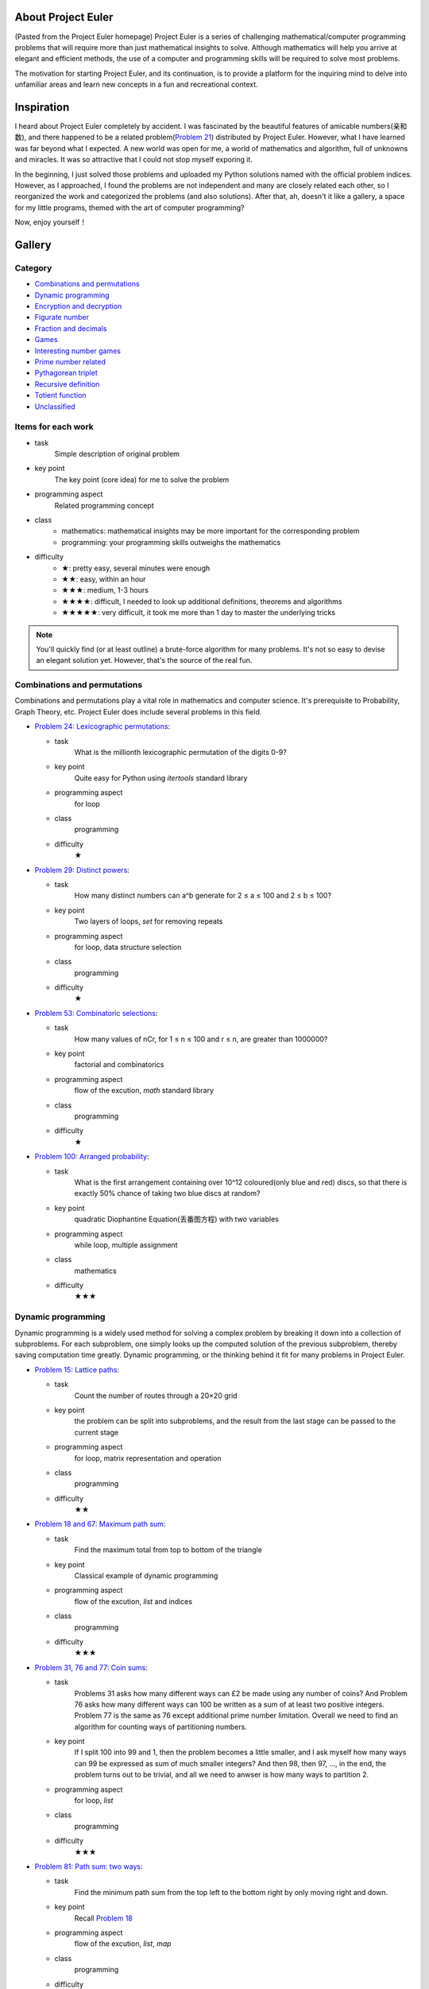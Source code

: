 ﻿About Project Euler
===================
(Pasted from the Project Euler homepage)
Project Euler is a series of challenging mathematical/computer programming problems that will
require more than just mathematical insights to solve. Although mathematics will help you arrive
at elegant and efficient methods, the use of a computer and programming skills will be required
to solve most problems.

The motivation for starting Project Euler, and its continuation, is to provide a platform for
the inquiring mind to delve into unfamiliar areas and learn new concepts in a fun and recreational
context.

Inspiration
============
I heard about Project Euler completely by accident. I was fascinated by the beautiful features of
amicable numbers(亲和数), and there happened to be a related problem(`Problem 21 <https://projecteuler.net/problem=21>`_)
distributed by Project Euler. However, what I have learned was far beyond what I expected.
A new world was open for me, a world of mathematics and algorithm, full of unknowns and miracles.
It was so attractive that I could not stop myself exporing it.

In the beginning, I just solved those problems and uploaded my Python solutions named with
the official problem indices. However, as I approached, I found the problems are not independent
and many are closely related each other, so I reorganized the work and categorized the problems
(and also solutions). After that, ah, doesn't it like a gallery, a space for my little programs,
themed with the art of computer programming?

Now, enjoy yourself！

Gallery
========
Category
--------
- `Combinations and permutations`_
- `Dynamic programming`_
- `Encryption and decryption`_
- `Figurate number`_
- `Fraction and decimals`_
- `Games`_
- `Interesting number games`_
- `Prime number related`_
- `Pythagorean triplet`_
- `Recursive definition`_
- `Totient function`_
- `Unclassified`_

Items for each work
----------------------
- task
    Simple description of original problem
- key point
    The key point (core idea) for me to solve the problem
- programming aspect
    Related programming concept
- class
    - mathematics: mathematical insights may be more important for the corresponding problem
    - programming: your programming skills outweighs the mathematics
- difficulty
    - ★: pretty easy, several minutes were enough
    - ★★: easy, within an hour
    - ★★★: medium, 1-3 hours
    - ★★★★: difficult, I needed to look up additional definitions, theorems and algorithms
    - ★★★★★: very difficult, it took me more than 1 day to master the underlying tricks

.. note:: You'll quickly find (or at least outline) a brute-force algorithm for many problems.
   It's not so easy to devise an elegant solution yet. However, that's the source of the real fun.

Combinations and permutations
----------------------------
Combinations and permutations play a vital role in mathematics and computer science. It's
prerequisite to Probability, Graph Theory, etc. Project Euler does include several problems in this
field.

- `Problem 24: Lexicographic permutations <gallery/Combinations-and-permutations/Problem-24.py>`_:
  
  - task
      What is the millionth lexicographic permutation of the digits 0-9?
  - key point
      Quite easy for Python using *itertools* standard library
  - programming aspect
      for loop
  - class
      programming
  - difficulty
      ★

- `Problem 29: Distinct powers <gallery/Combinations-and-permutations/Problem-29.py>`_:

  - task
      How many distinct numbers can a^b generate for 2 ≤ a ≤ 100 and 2 ≤ b ≤ 100?
  - key point
      Two layers of loops, *set* for removing repeats
  - programming aspect
      for loop, data structure selection
  - class
      programming
  - difficulty
      ★

- `Problem 53: Combinatoric selections <gallery/Combinations-and-permutations/Problem-53.py>`_:

  - task
      How many values of nCr, for 1 ≤ n ≤ 100 and r ≤ n, are greater than 1000000?
  - key point
      factorial and combinatorics
  - programming aspect
      flow of the excution, *math* standard library
  - class
      programming
  - difficulty
      ★

- `Problem 100: Arranged probability <gallery/Combinations-and-permutations/Problem-100.py>`_:

  - task
      What is the first arrangement containing over 10^12 coloured(only blue and red) discs, so
      that there is exactly 50% chance of taking two blue discs at random?
  - key point
      quadratic Diophantine Equation(丢番图方程) with two variables
  - programming aspect
      while loop, multiple assignment
  - class
      mathematics
  - difficulty
      ★★★

Dynamic programming
--------------------
Dynamic programming is a widely used method for solving a complex problem by breaking it down
into a collection of subproblems. For each subproblem, one simply looks up the computed solution
of the previous subproblem, thereby saving computation time greatly. Dynamic programming, or the
thinking behind it fit for many problems in Project Euler.

- `Problem 15: Lattice paths <gallery/Dynamic-programming/Problem-15.py>`_:

  - task
      Count the number of routes through a 20×20 grid
  - key point
      the problem can be split into subproblems, and the result from the last stage can be passed
      to the current stage
  - programming aspect
      for loop, matrix representation and operation
  - class
      programming
  - difficulty
      ★★

- `Problem 18 and 67: Maximum path sum <gallery/Dynamic-programming/Problem-18/Problem-18.py>`_:

  - task
      Find the maximum total from top to bottom of the triangle
  - key point
      Classical example of dynamic programming
  - programming aspect
      flow of the excution, *list* and indices
  - class
      programming
  - difficulty
      ★★★

- `Problem 31, 76 and 77: Coin sums <gallery/Dynamic-programming/Problem-31.py>`_:

  - task
      Problems 31 asks how many different ways can £2 be made using any number of coins?
      And Problem 76 asks how many different ways can 100 be written as a sum of at least
      two positive integers. Problem 77 is the same as 76 except additional prime number
      limitation. Overall we need to find an algorithm for counting ways of partitioning
      numbers.
  - key point
      If I split 100 into 99 and 1, then the problem becomes a little smaller, and I ask
      myself how many ways can 99 be expressed as sum of much smaller integers? And then 98,
      then 97, ..., in the end, the problem turns out to be trivial, and all we need to anwser
      is how many ways to partition 2.
  - programming aspect
      for loop, *list*
  - class
      programming
  - difficulty
      ★★★

- `Problem 81: Path sum: two ways <gallery/Dynamic-programming/Problem-81/Problem-81.py>`_:

  - task
      Find the minimum path sum from the top left to the bottom right by only moving right and
      down.
  - key point
      Recall `Problem 18 <gallery/Dynamic-programming/Problem-18/Problem-18.py>`_
  - programming aspect
      flow of the excution, *list*, *map*
  - class
      programming
  - difficulty
      ★★★

- `Problem 82: Path sum: three ways <gallery/Dynamic-programming/Problem-82/Problem-82.py>`_:

  - task
      Find the minimum path sum from the left column to the right column by only moving up
      down, and right.
  - key point
      Recall `Problem 81 <gallery/Dynamic-programming/Problem-81/Problem-81.py>`_
  - programming aspect
      flow of the excution, *list*, *map*
  - class
      programming
  - difficulty
      ★★★

- `Problem 83: Path sum: four ways <gallery/Dynamic-programming/Problem-83/Problem-83.py>`_:

  - task
      Find the minimum path sum from the top left to the bottom right by moving left, right,
      up and down.
  - key point
      Although similar to `Problem 81 <gallery/Dynamic-programming/Problem-81/Problem-81.py>`_
      and `Problem 82 <gallery/Dynamic-programming/Problem-82/Problem-82.py>`_, this problem
      can not be translated into the dynamic programming pattern since we can move in any
      direction. Dijkstra's algorithm may be a good choice then.
  - programming aspect
      priority queue
  - class
      programming
  - difficulty
      ★★★★

Encryption and decryption
-------------------------
Passcode, encryption, and decryption are almost everywhere during modern information transmission.
Several problems have direct connections with this topic.

- `Problem 59: XOR decryption <gallery/Encryption-and-decryption/Problem-59/Problem-59.py>`_:

  - task
      Can you decrypt the XOR encrypted ASCII code given that the encryption key consists of three
      lower case characters?
  - key point
      The most frequent character in English is the space.
  - programming aspect
      Python XOR operation(^)
  - class
      programming
  - difficulty
      ★★★

- `Problem 79: Passcode derivation <gallery/Encryption-and-decryption/Problem-79/Problem-79.py>`_:

  - task
      Deduce the whole secret passcode by analysing historical login attempts.
  - key point
      topological sorting
  - programming aspect
      *set*, *dict*, *reduce*, *generator*
  - class
      programming
  - difficulty
      ★★★★


Figurate number
---------------
A figurate number is a number represented as a regular and discrete geometric pattern(e.g. dots) such
as polygonal number or a polyhedral number. Triangle, square, pentagonal, hexagonal, heptagonal, and
octagonal numbers are involved in Project Euler.

- `Problem 42: Coded triangle numbers <gallery/Figurate-number/Problem-42/Problem-42.py>`_:

  - task
      According to the definition given in the problem statement, how many triangle words does
      the list contain?
  - key point
      ascii_uppercase defined in *string* standard library
  - programming aspect
      *dict*, list comprehension, dot notation
  - class
      programming
  - difficulty
      ★★

- `Problem 44: Pentagon numbers <gallery/Figurate-number/Problem-44.py>`_:

  - task
      Find the pair of pentagonal numbers for which their sum and difference are also
      pentagonal and the difference is minimised.
  - key point
      the difference of the first eligible pair is minimised
  - programming aspect
      while loop, return statement, dead code
  - class
      programming
  - difficulty
      ★★

- `Problem 45: Triangular, pentagonal, and hexagonal <gallery/Figurate-number/Problem-45.py>`_:

  - task
      After 40755, find the next triangle number that is also pentagonal and hexagonal.
  - key point
      When n is odd, the triangle number is a hexagonal number.
  - programming aspect
      while loop, return statement, dead code
  - class
      programming
  - difficulty
      ★★

- `Problem 61: Cyclical figurate numbers <gallery/Figurate-number/Problem-61.py>`_:

  - task
      Find the sum of the only ordered set of six cyclic 4-digit numbers for which each polygonal
      type: triangle, square, pentagonal, hexagonal, heptagonal, and octagonal, is represented by
      a different number in the set.
  - key point
      brute force
  - programming aspect
      generator, flow of the excution
  - class
      programming
  - difficulty
      ★★★


Fraction and decimals
---------------------
As you might guess, this category is full of mathematics. You may feel a bit boring at the beginning,
just hold on, and a lot of wonders will come.

- `Problem 26: Reciprocal cycles <gallery/Fraction-and-decimals/Problem-26.py>`_:

  - task
      Find the value of d < 1000 for which 1/d contains the longest recurring cycle in its decimal
      fraction part.
  - key point
      Simulate the long division procedure and keep track of the remainders, recurring cycle can be
      easily obtained. Larger d may generate longer recurring cycle.
  - programming aspect
      flow of the excution
  - class
      programming
  - difficulty
      ★★★

- `Problem 57: Square root convergents <gallery/Fraction-and-decimals/Problem-57.py>`_:

  - task
      Investigate the expansions of the continued fraction of square root of 2, in the first 1000
      expansions, how many fractions contain a numerator with more digits than denominator?
  - key point
      Delve the calculation procedure of the iterations, and try to find some patterns for
      generating numerator and denominator recursively.
  - programming aspect
      for loop
  - class
      mathematics
  - difficulty
      ★★★

- `Problem 64: Odd period square roots <gallery/Fraction-and-decimals/Problem-64.py>`_:

  - task
      How many continued fractions for N ≤ 10000 have an odd period?
  - key point
      There's an iterative algorithm for non perfect squares to calculate continued fraction
      expansions
  - programming aspect
      flow of the excution
  - class
      mathematics
  - difficulty
      ★★★★

- `Problem 65: Convergents of e <gallery/Fraction-and-decimals/Problem-65.py>`_:

  - task
      Find the sum of digits in the numerator of the 100th convergent of the continued
      fraction for e.
  - key point
      I found a recursive formula about the numerator: n(k) = c(k) * n(k-1) + n(k-2)
  - programming aspect
      generator
  - class
      mathematics
  - difficulty
      ★★★

- `Problem 66: Diophantine equation <gallery/Fraction-and-decimals/Problem-66/Problem-66.py>`_:

  - task
      Investigate the Diophantine equation x^2 − Dy^2 = 1.
  - key point
      Fundamental solution of Pell's equation
  - programming aspect
      flow of the excution
  - class
      mathematics
  - difficulty
      ★★★★


Games
-----
Games excite us, and computing makes us crazy!

- `Problem 54: Poker hands <gallery/Games/Problem-54/Problem-54.py>`_:

  - task
      Game poker: how many hands does Player 1 win?
  - key point
      The rules are clear, just simulate the game.
  - programming aspect
      *class*, operator overloading
  - class
      programming
  - difficulty
      ★★★★

- `Problem 68: Magic 5-gon ring <gallery/Games/Problem-68.py>`_:

  - task
      What is the maximum 16-digit string for a “magic” 5-gon ring?
  - key point
      put 1,2,3,4,5 to the inner ring, and 6,7,8,9,10 to the outer ring
  - programming aspect
      *class*, *itertools* standard library
  - class
      programming
  - difficulty
      ★★★

- `Problem 84: Monopoly odds <gallery/Games/Problem-84.py>`_:

  - task
      In the game Monopoly(大富翁), find the three most frequent squares using 4-sided dice.
  - key point
      Simulation
  - programming aspect
      generator, recursive function, code, *random* and *collections* standard library
      dict comprehension
  - class
      programming
  - difficulty
      ★★★

- `Problem 96: Su Doku <gallery/Games/Problem-96/Problem-96.py>`_:

  - task
      Write a solver for 9×9 Su Doku(数独)
  - key point
      exact cover problem, Algorithm X
  - programming aspect
      recursive function, generator, *set*, *dict*, *list*, object serializarion
  - class
      programming
  - difficulty
      ★★★★★


Interesting number games
------------------------
Number theory, or in older usage, arithmetic is a branch of pure mathematics devoted primarily to
the study of integers. Many of us studied the related concepts in primary school. However, we can
never say we truly master them. From this section, you'll certainly find much more interesting
truth beneath the surface.

- `Problem 4: Largest palindrome product <gallery/Interesting-number-games/Problem-4.py>`_:

  - task
      Find the largest palindrome made from the product of two 3-digit numbers.
  - key point
      brute force
  - programming aspect
      for loop, string slices
  - class
      programming
  - difficulty
      ★

- `Problem 21: Amicable numbers <gallery/Interesting-number-games/Problem-21.py>`_:

  - task
      Evaluate the sum of all the amicable numbers under 10000.
  - key point
      brute force
  - programming aspect
      flow of the excution, mathematical operators
  - class
      programming
  - difficulty
      ★★

- `Problem 23: Non-abundant sums <gallery/Interesting-number-games/Problem-23.py>`_:

  - task
      Find the sum of all the positive integers which cannot be written as the sum of two abundant
      numbers.
  - key point
      brute force
  - programming aspect
      mathematical operators, bool array
  - class
      programming
  - difficulty
      ★★

- `Problem 30: Digit fifth powers <gallery/Interesting-number-games/Problem-30.py>`_:

  - task
      Find the sum of all the numbers that can be written as the sum of fifth powers of their digits.
  - key point
      the upper bound of the iteration, 5 * 9 ** 5 = 295245, 6 * 9 ** 5 = 354294
  - programming aspect
      for loop, mathematical operator
  - class
      mathematics
  - difficulty
      ★★

- `Problem 32: Pandigital products <gallery/Interesting-number-games/Problem-32.py>`_:

  - task
      Find the sum of all products whose multiplicand/multiplier/product identity can be written as a
      1 through 9 pandigital.
  - key point
      brute force, but limit the search space carefully, make a table showing the total digit number
      based on the digit number of the multiplier and the multiplicand.
  - programming aspect
      flow of the excution, string concatenation
  - class
      mathematics
  - difficulty
      ★★

- `Problem 33: Digit cancelling fractions <gallery/Interesting-number-games/Problem-33.py>`_:

  - task
      According to the cancelling operation, find all four fractions desired.
  - key point
      consider 4 possibilities: (10i + n) / (10i + d) = n / d, (10n + i) / (10d + i) = n / d,
      (10i + n) / (10d + i) = n / d, and (10n + i) / (10i + d) = n / d, where n < d.
  - programming aspect
      flow of the excution, mathematical operations
  - class
      mathematics
  - difficulty
      ★★★

- `Problem 34: Digit factorials <gallery/Interesting-number-games/Problem-34.py>`_:

  - task
      Find the sum of all numbers which are equal to the sum of the factorial of their digits.
  - key point
      upper bound determination, 6 * 9! = 2177280, 7 digits, 7 * 9! = 2540160, 7 digits,
      8 * 9! = 2903040, 7 digits
  - programming aspect
      for loop, *fractorial* function defined in *math* standard library
  - class
      mathematics
  - difficulty
      ★★

- `Problem 36: Double-base palindromes <gallery/Interesting-number-games/Problem-36.py>`_:

  - task
      Find the sum of all numbers, less than one million, which are palindromic in base 10 and
      base 2.
  - key point
      brute force
  - programming aspect
      flow of the excution, built-in *bin* function
  - class
      programming
  - difficulty
      ★★

- `Problem 38: Pandigital multiples <gallery/Interesting-number-games/Problem-38.py>`_:

  - task
      What is the largest 1 to 9 pandigital 9-digit number that can be formed as the concatenated
      product of an integer with (1,2, ... , n) where n > 1?
  - key point
      try to discover some features the fixed integer must have to limit the search space
  - programming aspect
      flow of the excution
  - class
      mathematics
  - difficulty
      ★★

- `Problem 43: Sub-string divisibility <gallery/Interesting-number-games/Problem-43.py>`_:

  - task
      Find the sum of all 0 to 9 pandigital numbers with the defined sub-string divisibility property.
  - key point
      *permutation* function defined in *itertools* standard library, brute force
  - programming aspect
      flow of the excution, *itertools* standard library, string slices, string concatenation
  - class
      programming
  - difficulty
      ★★

- `Problem 52: Permuted multiples <gallery/Interesting-number-games/Problem-52.py>`_:

  - task
      Find the smallest positive integer, x, such that 2x, 3x, 4x, 5x, and 6x, contain the same digits.
  - key point
      the first 10*n/6 numbers for n = 1, 10, 100, ...
  - programming aspect
      flow of the excution
  - class
      programming
  - difficulty
      ★★

- `Problem 55: Lychrel numbers <gallery/Interesting-number-games/Problem-55.py>`_:

  - task
      How many Lychrel numbers are there below ten-thousand?
  - key point
      brute force
  - programming aspect
      flow of the excution
  - class
      programming
  - difficulty
      ★

- `Problem 62: Cubic permutations <gallery/Interesting-number-games/Problem-62.py>`_:

  - task
      Find the smallest cube for which exactly five permutations of its digits are cube.
  - key point
      Generate cubes, sort the digits to see if two cubes have the same composition
  - programming aspect
      *defaultdict* in *collections*, flow of the excution
  - class
      programming
  - difficulty
      ★★

- `Problem 63: Powerful digit counts <gallery/Interesting-number-games/Problem-63.py>`_:

  - task
      How many n-digit positive integers exist which are also an nth power?
  - key point
      10^(n-1) ≤ x^n < 10^n
  - programming aspect
      flow of the excution, mathematical operations
  - class
      mathematics
  - difficulty
      ★★

- `Problem 74: Digit factorial chains <gallery/Interesting-number-games/Problem-74.py>`_:

  - task
      According to the definition, how many factorial chains, with a starting number below one million,
      contain exactly sixty non-repeating terms?
  - key point
      brute fource, keep a cache *dict*
  - programming aspect
      *factorial* in *math*, *dict*, flow of the excution
  - class
      programming
  - difficulty
      ★★★

- `Problem 78: Coin partitions <gallery/Interesting-number-games/Problem-78.py>`_:

  - task
      Let p(n) represent the number of ways of partitioning n, find the least value of n for which p(n)
      is divisible by one million.
  - key point
      there's a recursive generating function for partition function
  - programming aspect
      generator, flow of the excution, mathematical operations
  - class
      mathematics
  - difficulty
      ★★★

- `Problem 88: Product-sum numbers <gallery/Interesting-number-games/Problem-88.py>`_:

  - task
      What is the sum of all the minimal product-sum numbers for 2≤k≤12000?
  - key point
      These two insights are critical for me to solve this problem: 1.Note that for any set of factors,
      we can always make it a valid product-sum by adding ones. 2.The upper bound of the minimal product-sum
      for k may be 2k.
  - programming aspect
      recursive function, *dict*, *set*
  - class
      programming
  - difficulty
      ★★★

- `Problem 92: Square digit chains <gallery/Interesting-number-games/Problem-92.py>`_:

  - task
      Investigate the square digit chains, and how many starting numbers below ten million will arrive
      at 89?
  - key point
      the order of the digits doesn't matter, keep a cache *dict*
  - programming aspect
      flow of the excution, list comprehension
  - class
      programming
  - difficulty
      ★★★

- `Problem 95: Amicable chains <gallery/Interesting-number-games/Problem-95.py>`_:

  - task
      Find the smallest member of the longest amicable chain with no element exceeding one million.
  - key point
      Prime Factorization, Sieve of Eratosthenes
  - programming aspect
      data structure selection, flow of the excution, interface design
  - class
      programming, mathematics
  - difficulty
      ★★★


Prime number related
--------------------
A prime number is a natural number greater than 1 that has no positive divisors other 1 and itself. Although
the simple definition, it occupies an important position in number theory, and the related theorems have become
the backbone of modern information security.

- `Problem 3: Largest prime factor <gallery/Prime-number-related/Problem-3.py>`_:

  - task
      What is the largest prime factor of the number 600851475143?
  - key point
      brute force, Fundamental Theorem of Arithmetic
  - programming aspect
      for loop, while loop, mathematical operations
  - class
      programming
  - difficulty
      ★★★

- `Problem 5: Smallest multiple <gallery/Prime-number-related/Problem-5.py>`_:

  - task
      What is the smallest positive number that is evenly divisible by all of the numbers from 1 to 20?
  - key point
      Sieve of Eratosthenes, Prime Factorization
  - programming aspect
      bool array, *dict*
  - class
      programming
  - difficulty
      ★★★

- `Problem 7: 10001st prime <gallery/Prime-number-related/Problem-7.py>`_:

  - task
      What is the 10 001st prime number?
  - key point
      brute force, trial division
  - programming aspect
      flow of the excution, *math*
  - class
      programming
  - difficulty
      ★

- `Problem 10: Summation of primes <gallery/Prime-number-related/Problem-10.py>`_:

  - task
      Find the sum of all the primes below two million.
  - key point
      Sieve of Eratosthenes
  - programming aspect
      bool array, for loop, long integer
  - class
      programming
  - difficulty
      ★★

- `Problem 27: Quadratic primes <gallery/Prime-number-related/Problem-27.py>`_:

  - task
      Find a quadratic formula producing the maximum number of primes for consecutive values of n,
      starting with n = 0.
  - key point
      brute force, Sieve of Eratosthenes
  - programming aspect
      bool array, *set*, flow of the excution
  - class
      programming
  - difficulty
      ★★

- `Problem 35: Circular primes <gallery/Prime-number-related/Problem-35.py>`_:

  - task
      According to the definition, how many circular primes are there below one million?
  - key point
      brute force, Sieve of Eratosthenes
  - programming aspect
      bool array, generator, *set*
  - class
      programming
  - difficulty
      ★★★

- `Problem 37: Truncatable primes <gallery/Prime-number-related/Problem-37.py>`_:

  - task
      Find the sum of the only eleven primes that are both truncatable from left to right and right
      to left.
  - key point
      brute force
  - programming aspect
      flow of the excution, dead code
  - class
      programming
  - difficulty
      ★★★

- `Problem 41: Pandigital prime <gallery/Prime-number-related/Problem-41.py>`_:

  - task
      What is the largest n-digit pandigital prime that exists?
  - key point
      Sieve of Eratosthenes, A number is divisible by 3 if the digit sum of the number is divisible
      by 3.
  - programming aspect
      bool array, *map*
  - class
      programming
  - difficulty
      ★★

- `Problem 46: Goldbach's other conjecture <gallery/Prime-number-related/Problem-46.py>`_:

  - task
      What is the smallest odd composite that cannot be written as the sum of a prime and twice a
      square?(与哥德巴赫的一个猜想有关)
  - key point
      brute force, Sieve of Eratosthenes
  - programming aspect
      bool array, *set*, flow of the excution
  - class
      programming
  - difficulty
      ★★★

- `Problem 47: Distinct primes factors <gallery/Prime-number-related/Problem-47.py>`_:

  - task
      Find the first four consecutive integers to have four distinct prime factors.
  - key point
      brute force, Sieve of Eratosthenes, Prime Factorization
  - programming aspect
      bool array, flow of the excution
  - class
      programming
  - difficulty
      ★★★

- `Problem 49: Prime permutations <gallery/Prime-number-related/Problem-49.py>`_:

  - task
      Find the defined arithmetic sequences, which are made of primes, and digits of each number
      are permutations of each other.
  - key point
      burte force, Sieve of Eratosthenes
  - programming aspect
      bool array, *set*, *list*, data structure selection
  - class
      programming
  - difficulty
      ★★★

- `Problem 50: Consecutive prime sum <gallery/Prime-number-related/Problem-50.py>`_:

  - task
      Which prime, below one-million, can be written as the sum of the most consecutive primes?
  - key point
      Sieve of Eratosthenes, cumulative sum
  - programming aspect
      numpy array, *set*, data structure selection
  - class
      programming
  - difficulty
      ★★★

- `Problem 51: Prime digit replacements <gallery/Prime-number-related/Problem-51.py>`_:

  - task
      Find the smallest prime which, by replacing part of the number (not necessarily adjacent digits)
      with the same digit, is part of an eight prime value family.
  - key point
      Sieve of Eratosthenes, the repeating part must be 3 or multiple of 3, the repeating part cannot
      include the last digit, the repeating digit of the smallest prime must be 0, 1, or 2
  - programming aspect
      bool array, *set*, *itertools*, generator,string format operation
  - class
      programming, mathematics
  - difficulty
      ★★★★

- `Problem 58: Spiral primes <gallery/Prime-number-related/Problem-58.py>`_:

  - task
      Calculate the ratio of primes located on the diagonals of the spiral grid.
  - key point
      Sieve of Eratosthenes, trial division, Miller-Rabin primality test
  - programming aspect
      bool array, mathematical operations, *divmod*, interface design, refactoring
      time complexity
  - class
      programming, mathematics
  - difficulty
      ★★★★★

- `Problem 60: Prime pair sets <gallery/Prime-number-related/Problem-60.py>`_:

  - task
      Find the lowest sum for a set of five primes for which any two primes concatenate to produce
      another prime.
  - key point
      brute force, Sieve of Eratosthenes, Miller-Rabin primality test
  - programming aspect
      bool array, mathematical operations, *divmod*, interface design, refactoring, algorithm
      analysis, time and space complexity, data structure selection
  - class
      programming, mathematics
  - difficulty
      ★★★★★

- `Problem 87: Prime power triples <gallery/Prime-number-related/Problem-87.py>`_:

  - task
      How many numbers below fifty million can be expressed as the sum of a prime square, prime cube,
      and prime fourth power?
  - key point
      brute force, Sieve of Eratosthenes
  - programming aspect
      bool array, *set*, for loop
  - class
      programming
  - difficulty
      ★★

- `Problem 97: Large non-Mersenne prime <gallery/Prime-number-related/Problem-97.py>`_:

  - task
      Find the last ten digits of 28433×2^7830457+1.
  - key point
      Python is good for extremely big number calculation
  - programming aspect
      long integer
  - class
      programming
  - difficulty
      ★

Pythagorean triplet
-------------------
Pythagorean(毕达哥拉斯) triplet is one of the oldest achievements in the number theory. Project
Euler doesn't miss it.

- `Problem 9: Special Pythagorean triplet <gallery/Pythagorean-triplet/Problem-9.py>`_:

  - task
      There exists exactly one Pythagorean triplet for which a + b + c = 1000. Find the product abc.
  - key point
      Euclid's foluma, primitive solutions
  - programming aspect
      mathematical operations, flow of the excution
  - class
      mathematics
  - difficulty
      ★★★

- `Problem 39: Integer right triangles <gallery/Pythagorean-triplet/Problem-39.py>`_:

  - task
      If p is the perimeter of a right angle, for which value of p ≤ 1000, is the number of solutions
      maximised?
  - key point
      Euclid's foluma, primitive solutions
  - programming aspect
      mathematical operations, flow of the excution
  - class
      mathematics
  - difficulty
      ★★★

- `Problem 75: Singular integer right triangles <gallery/Pythagorean-triplet/Problem-75.py>`_:

  - task
      Given that L is the length of the wire, for how many values of L ≤ 1,500,000 can exactly one
      integer sided right angle triangle be formed?
  - key point
      Euclid's foluma, primitive solutions
  - programming aspect
      mathematical operations, flow of the excution
  - class
      mathematics
  - difficulty
      ★★★

- `Problem 86: Cuboid route <gallery/Pythagorean-triplet/Problem-86.py>`_:

  - task
      Find the shortest path from one corner of a cuboid to another.
  - key point
      Pythagorean triplet, for a cuboid with H ≤ W ≤ L,the shorest path S is given by sqrt(L^2+(W+H)^2)
      Binary search
  - programming aspect
      flow of the excution, mathematical operations, interface design
  - class
      mathematics, programming
  - difficulty
      ★★★★


Recursive definition
--------------------
In mathematics and computer science, recursion indicates such kind of definitions that contain a
reference to the thing being defined. For me, it's one of the most powerful but mysterious concept I
know.

- `Problem 2: Even Fibonacci numbers <gallery/Recursive-definition/Problem-2.py>`_:

  - task
      By considering the terms in the Fibonacci sequence whose values do not exceed four million, find
      the sum of the even-valued terms.
  - key point
      generator
  - programming aspect
      generator
  - class
      programming
  - difficulty
      ★

- `Problem 14: Longest Collatz sequence <gallery/Recursive-definition/Problem-14.py>`_:

  - task
      Which starting number, under one million, produces the longest Collatz sequence?
  - key point
      just follow the rule to generate the chain
  - programming aspect
      flow of the excution
  - class
      programming
  - difficulty
      ★★

- `Problem 25: 1000-digit Fibonacci number <gallery/Recursive-definition/Problem-25.py>`_:

  - task
      What is the index of the first term in the Fibonacci sequence to contain 1000 digits?
  - key point
      generator
  - programming aspect
      generator
  - class
      programming
  - difficulty
      ★

- `Problem 28: Number spiral diagonals <gallery/Recursive-definition/Problem-28.py>`_:

  - task
      What is the sum of the numbers on the diagonals in a 1001 by 1001 spiral formed in the same way?
  - key point
      f(0) = 1, f(n) = f(n-1) + 4*(2*n+1)^2 - 12*n, where n is the ring index
  - programming aspect
      generator
  - class
      mathematics, programming
  - difficulty
      ★★★

Totient function
----------------
In number theory, Euler's totient function counts the positive integers up to a given integer n that are
relatively prime to n. Although specific, nothing can cover its beauty.

- `Problem 69: Totient maximum <gallery/Totient-function/Problem-69.py>`_:

  - task
      If Euler's totient function is denoted as φ(n), find the value of n ≤ 1,000,000 for which
      n/φ(n) is a maximum.
  - key point
      Sieve of Eratosthenes, trial division
  - programming aspect
      bool array, mathematical operations, flow of the excution, interface design
  - class
      mathematics, programming
  - difficulty
      ★★★

- `Problem 70: Totient permutation <gallery/Totient-function/Problem-70.py>`_:

  - task
      If Euler's totient function is denoted as φ(n), find the value of n, 1 < n < 10^7, for which φ(n)
      is a permutation of n and the ratio n/φ(n) produces a minimum.
  - key point
      Since we need to minimize the n/φ(n), the prime factors of n should be large and the number of them
      should be as small as possible.
  - programming aspect
      interface design, numpy array
  - class
      mathematics, programming
  - difficulty
      ★★★

- `Problem 71: Ordered fractions <gallery/Totient-function/Problem-71.py>`_:

  - task
      By listing the set of reduced proper fractions for d ≤ 1,000,000 in ascending order of size, find the
      numerator of the fraction immediately to the left of 3/7.
  - key point
      Given max denominator, devise a general algorithm to search any fraction instead of 3/7. Denote this
      fraction as a/b, current denominator as q, numerator as p, then the largest p will be (a*q-1)//b, ...,
      lower q, and repeat the procedure
  - programming aspect
      mathematical operations, flow of the excution, algorithm design, interface design
  - class
      mathematics, programming
  - difficulty
      ★★★

- `Problem 72: Counting fractions <gallery/Totient-function/Problem-72.py>`_:

  - task
      How many elements would be contained in the set of reduced proper fractions for d ≤ 1,000,000?
  - key point
      Euler's totient function, modified Sieve of Eratosthenes
  - programming aspect
      algorithm design, mathematical operations
  - class
      mathematics, programming
  - difficulty
      ★★★★

- `Problem 73: Counting fractions in a range <gallery/Totient-function/Problem-73.py>`_:

  - task
      How many fractions lie between 1/3 and 1/2 in the sorted set of reduced proper fractions for d ≤ 12,000?
  - key point
      Farey Sequence
  - programming aspect
      interface design, while loop
  - class
      mathematics
  - difficulty
      ★★★

Unclassified
------------
I can't find any uniform pattern shared by these problems, so I temporarily label them "Unclassified". Some
of them may be good materials for programming exercises yet.

- `Problem 1: Multiples of 3 and 5 <gallery/Unclassified/Problem-1.py>`_:

  - task
      Find the sum of all the multiples of 3 or 5 below 1000.
  - key point
      too simple
  - programming aspect
      for loop, update variables, unpack arguments, modulus operator
  - class
      programming
  - difficulty
      ★

- `Problem 6: Sum square difference <gallery/Unclassified/Problem-6.py>`_:

  - task
      Find the difference between the sum of the squares of the first one hundred natural numbers and the
      square of the sum.
  - key point
      folumas for sum of squares, and square of sum
  - programming aspect
      assignment, mathematical operaions
  - class
      mathematics
  - difficulty
      ★

- `Problem 8: Largest product in a series <gallery/Unclassified/Problem-8.py>`_:

  - task
      Find the thirteen adjacent digits in the given 1000-digit number that have the greatest product.
  - key point
      too simple
  - programming aspect
      string split, string concatenation, string slices and indices, *map*
  - class
      programming
  - difficulty
      ★

- `Problem 11: Largest product in a grid <gallery/Unclassified/Problem-11.py>`_:

  - task
      What is the greatest product of four adjacent numbers in the same direction (up, down, left, right,
      or diagonally) in given 20×20 grid?
  - key point
      straightforward
  - programming aspect
      numpy array, list comprehension, *map*
  - class
      programming
  - difficulty
      ★★

- `Problem 12: Highly divisible triangular number <gallery/Unclassified/Problem-12.py>`_:

  - task
      What is the value of the first triangle number to have over five hundred divisors?
  - key point
      brute force
  - programming aspect
      generator, mathematical operations, interface design
  - class
      programming
  - difficulty
      ★★

- `Problem 13: Large sum <gallery/Unclassified/Problem-13.py>`_:

  - task
      Work out the first ten digits of the sum of the given one-hundred 50-digit numbers.
  - key point
      trivial
  - programming aspect
      It's so easy that I only posted the problem statement in the script
  - class
      programming
  - difficulty
      ★

- `Problem 16: Power digit sum <gallery/Unclassified/Problem-16.py>`_:

  - task
      What is the sum of the digits of the number 2^1000?
  - key point
      trivial
  - programming aspect
      long integer
  - class
      programming
  - difficulty
      ★

- `Problem 17: Number letter counts <gallery/Unclassified/Problem-17.py>`_:

  - task
      If all the numbers from 1 to 1000 (one thousand) inclusive were written out in words, how many
      letters would be used?
  - key point
      treat it as an arithmetic problem
  - programming aspect
      assignment, *sum*
  - class
      mathematics
  - difficulty
      ★★

- `Problem 19: Counting Sundays <gallery/Unclassified/Problem-19.py>`_:

  - task
      How many Sundays fell on the first of the month during the twentieth century (1 Jan 1901 to 31 Dec
      2000)?
  - key point
      *calendar* standard library
  - programming aspect
      for loop, function call
  - class
      programming
  - difficulty
      ★

- `Problem 20: Factorial digit sum <gallery/Unclassified/Problem-20.py>`_:

  - task
      Find the sum of the digits in the number 100!
  - key point
      *math* standard library
  - programming aspect
      It's so easy that I only posted the problem statement in the script
  - class
      programming
  - difficulty
      ★

- `Problem 22: Names scores <gallery/Unclassified/Problem-22/Problem-22.py>`_:

  - task
      According to the name score definition, what is the total of all the name scores in the file?
  - key point
      Quite straightforward
  - programming aspect
      *with* statement, *string* methods, *string* standard library, list comprehension, slices,
      iterator
  - class
      programming
  - difficulty
      ★★

- `Problem 40: Champernowne's constant <gallery/Unclassified/Problem-40.py>`_:

  - task
      Find the nth digit of the Champernowne's constant.
  - key point
      represent the number as a string
  - programming aspect
      string concatenation, interface design
  - class
      programming
  - difficulty
      ★★

- `Problem 48: Self powers <gallery/Unclassified/Problem-48.py>`_:

  - task
      Find the last ten digits of the series, 1^1 + 2^2 + 3^3 + ... + 1000^1000.
  - key point
      too simple
  - programming aspect
      It's so easy that I only posted the problem statement in the script
  - class
      programming
  - difficulty
      ★

- `Problem 56: Powerful digit sum <gallery/Unclassified/Problem-56.py>`_:

  - task
      Considering natural numbers of the form, a^b, where a, b < 100, what is the maximum digital sum?
  - key point
      no tricks
  - programming aspect
      number, sequence, *map*
  - class
      programming
  - difficulty
      ★

- `Problem 80: Square root digital expansion <gallery/Unclassified/Problem-80.py>`_:

  - task
      For the first one hundred natural numbers, find the total of the digital sums of the first one
      hundred decimal digits for all the irrational square roots.
  - key point
      *decimal* standard library
  - programming aspect
      context management, with statement
  - class
      programming
  - difficulty
      ★★

- `Problem 85: Counting rectangles <gallery/Unclassified/Problem-85.py>`_:

  - task
      Count the number of rectangles in a rectangular grid.
  - key point
      How many ways can we place two horizontal lines and two vertical lines? Combinatorics
  - programming aspect
      for loop
  - class
      mathematics
  - difficulty
      ★★

- `Problem 89: Roman numerals <gallery/Unclassified/Problem-89/Problem-89.py>`_:

  - task
      Try express Roman numerals in the minimal form.
  - key point
      a function converting Roman numerals to number, a function converting number into minimal Roman
      numerals
  - programming aspect
      for loop and while loop, interface design
  - class
      programming
  - difficulty
      ★★★

- `Problem 91: Right triangles with integer coordinates <gallery/Unclassified/Problem-91.py>`_:

  - task
      Count the number of right angle triangles with integer coordinates.
  - key point
      We can classify those right angle triangles into two cases: in the special case, the right angle
      is just on the axis, and in the regular case, the right angle lies in the first quadrant
  - programming aspect
      flow of the excution, mathematical operations
  - class
      mathematics, programming
  - difficulty
      ★★★★

- `Problem 99: Largest exponential <gallery/Unclassified/Problem-99/Problem-99.py>`_:

  - task
      Which base/exponent pair in the file has the greatest numerical value.
  - key point
      logarithm
  - programming aspect
      with statement, *numpy*
  - class
      programming
  - difficulty
      ★
